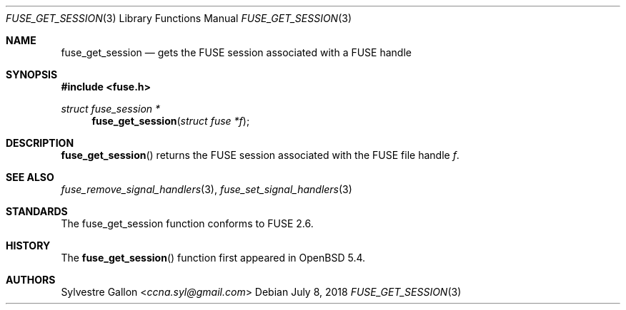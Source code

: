 .\" $OpenBSD: fuse_get_session.3,v 1.1 2018/07/08 02:28:42 helg Exp $
.\"
.\" Copyright (c) 2018 Helg Bredow <helg.bredow@openbsd.org>
.\"
.\" Permission to use, copy, modify, and distribute this software for any
.\" purpose with or without fee is hereby granted, provided that the above
.\" copyright notice and this permission notice appear in all copies.
.\"
.\" THE SOFTWARE IS PROVIDED "AS IS" AND THE AUTHOR DISCLAIMS ALL WARRANTIES
.\" WITH REGARD TO THIS SOFTWARE INCLUDING ALL IMPLIED WARRANTIES OF
.\" MERCHANTABILITY AND FITNESS. IN NO EVENT SHALL THE AUTHOR BE LIABLE FOR
.\" ANY SPECIAL, DIRECT, INDIRECT, OR CONSEQUENTIAL DAMAGES OR ANY DAMAGES
.\" WHATSOEVER RESULTING FROM LOSS OF USE, DATA OR PROFITS, WHETHER IN AN
.\" ACTION OF CONTRACT, NEGLIGENCE OR OTHER TORTIOUS ACTION, ARISING OUT OF
.\" OR IN CONNECTION WITH THE USE OR PERFORMANCE OF THIS SOFTWARE.
.\"
.Dd $Mdocdate: July 8 2018 $
.Dt FUSE_GET_SESSION 3
.Os
.Sh NAME
.Nm fuse_get_session
.Nd gets the FUSE session associated with a FUSE handle
.Sh SYNOPSIS
.In fuse.h
.Ft struct fuse_session *
.Fn fuse_get_session "struct fuse *f"
.Sh DESCRIPTION
.Fn fuse_get_session
returns the FUSE session associated with the FUSE file handle
.Fa f .
.Sh SEE ALSO
.Xr fuse_remove_signal_handlers 3 ,
.Xr fuse_set_signal_handlers 3
.Sh STANDARDS
The
.Fn
fuse_get_session
function conforms to FUSE 2.6.
.Sh HISTORY
The
.Fn fuse_get_session
function first appeared in
.Ox 5.4 .
.Sh AUTHORS
.An Sylvestre Gallon Aq Mt ccna.syl@gmail.com
